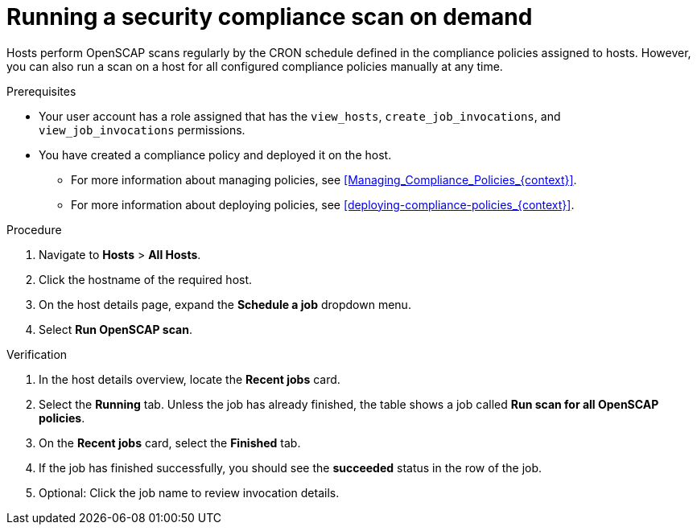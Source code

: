 :_mod-docs-content-type: PROCEDURE

[id="running-a-security-compliance-scan-on-demand_{context}"]
= Running a security compliance scan on demand

[role="_abstract"]
Hosts perform OpenSCAP scans regularly by the CRON schedule defined in the compliance policies assigned to hosts.
However, you can also run a scan on a host for all configured compliance policies manually at any time.

.Prerequisites
* Your user account has a role assigned that has the `view_hosts`, `create_job_invocations`, and `view_job_invocations` permissions.
* You have created a compliance policy and deployed it on the host.
** For more information about managing policies, see xref:Managing_Compliance_Policies_{context}[].
** For more information about deploying policies, see xref:deploying-compliance-policies_{context}[].

.Procedure
. Navigate to *Hosts* > *All Hosts*.
. Click the hostname of the required host.
. On the host details page, expand the *Schedule a job* dropdown menu.
. Select *Run OpenSCAP scan*.

.Verification
. In the host details overview, locate the *Recent jobs* card.
. Select the *Running* tab.
Unless the job has already finished, the table shows a job called *Run scan for all OpenSCAP policies*.
. On the *Recent jobs* card, select the *Finished* tab.
. If the job has finished successfully, you should see the *succeeded* status in the row of the job.
. Optional: Click the job name to review invocation details.
